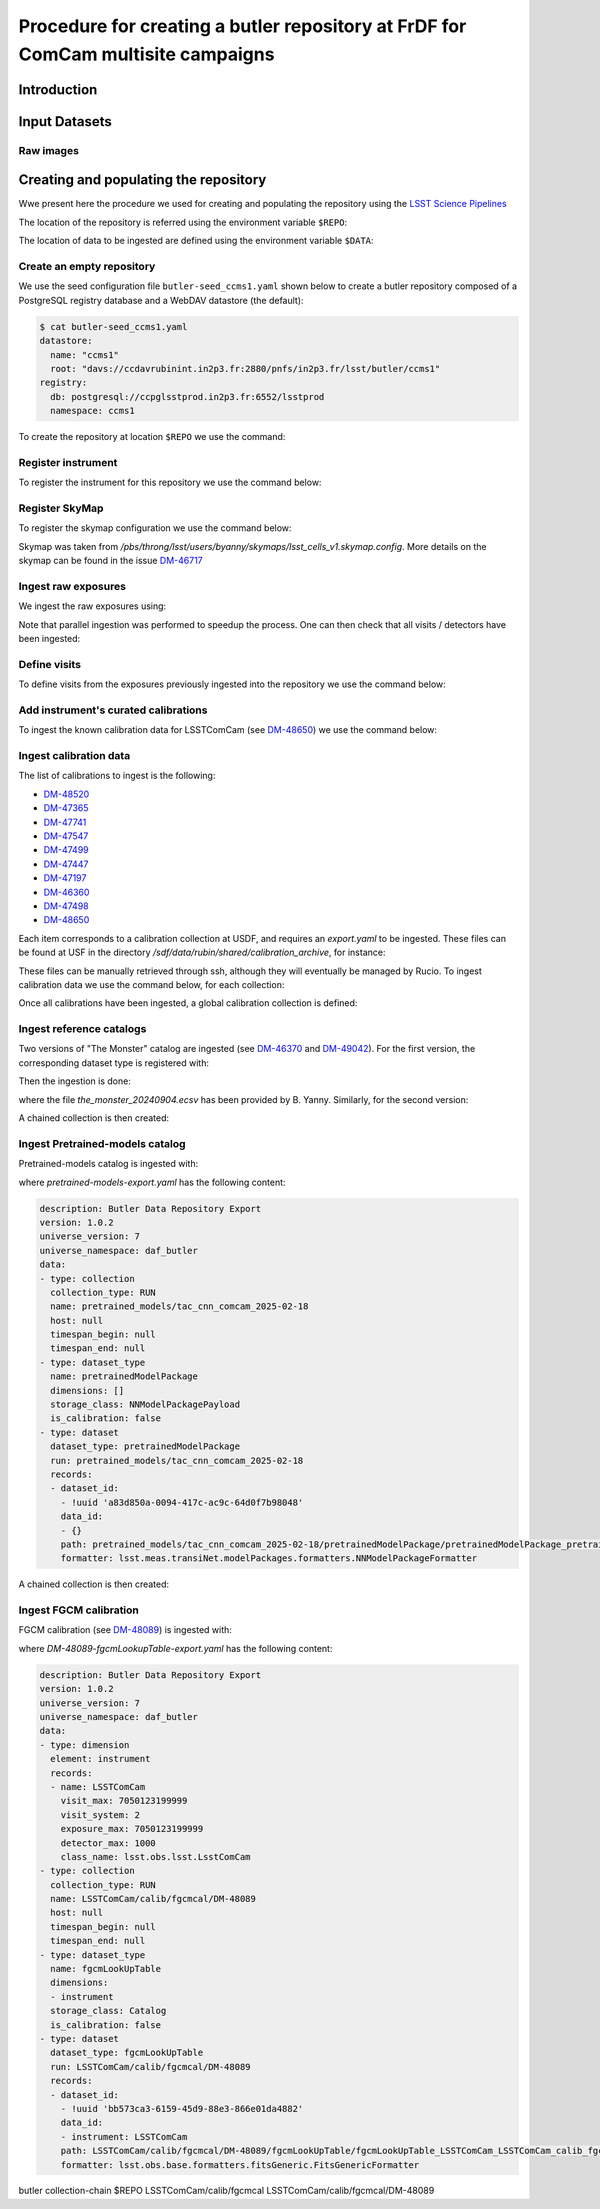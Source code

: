 #################################################################################
Procedure for creating a butler repository at FrDF for ComCam multisite campaigns
#################################################################################

.. abstract::

   In this note we document the required input datasets and the procedure we followed at the Rubin French Data Facility (FrDF) for creating and populating a butler repository for the needs of ComCam multisite campaigns. Based on `DM-48746 <https://rubinobs.atlassian.net/browse/DM-48746>`__

Introduction
============

Input Datasets
==============

Raw images
----------

Creating and populating the repository
======================================

Wwe present here the procedure we used for creating and populating the repository using the `LSST Science Pipelines <https://pipelines.lsst.io>`__ 

The location of the repository is referred using the environment variable ``$REPO``:

.. prompt:: bash

    export REPO='davs://ccdavrubinint.in2p3.fr:2880/pnfs/in2p3.fr/lsst/butler/ccms1'

The location of data to be ingested are defined using the  environment variable ``$DATA``:

.. prompt:: bash

    export DATA='davs://ccdavrubinint.in2p3.fr:2880/pnfs/in2p3.fr/lsst/instrument'

.. _create-empty-repository:

Create an empty repository
--------------------------

We use the seed configuration file ``butler-seed_ccms1.yaml`` shown below to create a butler repository composed of a PostgreSQL registry database and a WebDAV datastore (the default):

.. code-block:: bash

    $ cat butler-seed_ccms1.yaml
    datastore:
      name: "ccms1"
      root: "davs://ccdavrubinint.in2p3.fr:2880/pnfs/in2p3.fr/lsst/butler/ccms1"
    registry:
      db: postgresql://ccpglsstprod.in2p3.fr:6552/lsstprod
      namespace: ccms1

To create the repository at location ``$REPO`` we use the command:

.. prompt:: bash

    butler --long-log create --seed-config butler-seed_ccms1.yaml --override $REPO

.. _register-instrument:

Register instrument
-------------------

To register the instrument for this repository we use the command below:

.. prompt:: bash

    butler --long-log register-instrument $REPO lsst.obs.lsst.LsstComCam

.. _register-sky-map:

Register SkyMap
----------------

To register the skymap configuration we use the command below:

.. prompt:: bash

    butler --long-log register-skymap --config-file lsst_cells_v1.skymap.config $REPO

Skymap was taken from `/pbs/throng/lsst/users/byanny/skymaps/lsst_cells_v1.skymap.config`.
More details on the skymap can be found in the issue `DM-46717 <https://rubinobs.atlassian.net/browse/DM-46717>`__

.. _ingest-raw-exposures:

Ingest raw exposures
--------------------

We ingest the raw exposures using:

.. prompt:: bash

    butler ingest-raws --fail-fast --transfer direct $REPO $DATA/raw/LSSTComCam

Note that parallel ingestion was performed to speedup the process.
One can then check that all visits / detectors have been ingested:

.. prompt:: bash

    butler query-datasets $REPO raw --collections  LSSTComCam/raw/all --limit 200000 |wc -l
    148849

.. _define-visits:

Define visits
-------------

To define visits from the exposures previously ingested into the repository we use the command below:

.. prompt:: bash
    
    butler define-visits $REPO LSSTComCam --collections LSSTComCam/raw/all

.. _add-instrument-calibrations:

Add instrument's curated calibrations
-------------------------------------

To ingest the known calibration data for LSSTComCam (see `DM-48650 <https://rubinobs.atlassian.net/browse/DM-48650>`__) we use the command below:

.. prompt:: bash

    butler write-curated-calibrations $REPO lsst.obs.lsst.LsstComCam --label DM-48650

.. _import-calibration-data:

Ingest calibration data
-----------------------

The list of calibrations to ingest is the following:

* `DM-48520 <https://rubinobs.atlassian.net/browse/DM-48520>`__
* `DM-47365 <https://rubinobs.atlassian.net/browse/DM-47365>`__
* `DM-47741 <https://rubinobs.atlassian.net/browse/DM-47741>`__
* `DM-47547 <https://rubinobs.atlassian.net/browse/DM-47547>`__ 
* `DM-47499 <https://rubinobs.atlassian.net/browse/DM-47499>`__
* `DM-47447 <https://rubinobs.atlassian.net/browse/DM-47447>`__
* `DM-47197 <https://rubinobs.atlassian.net/browse/DM-47197>`__
* `DM-46360 <https://rubinobs.atlassian.net/browse/DM-46360>`__
* `DM-47498 <https://rubinobs.atlassian.net/browse/DM-47498>`__
* `DM-48650 <https://rubinobs.atlassian.net/browse/DM-48650>`__

Each item corresponds to a calibration collection at USDF, and requires an `export.yaml` to be ingested. These files can be found at USF in the directory `/sdf/data/rubin/shared/calibration_archive`, for instance:

.. prompt:: bash

    cd /sdf/data/rubin/shared/calibration_archive
    rg -l DM-48520 . | grep export.yaml |& head -1
    ./TAXICAB-23/LSSTComCam.calibs.20250213a/export.yaml

These files can be manually retrieved through ssh, although they will eventually be managed by Rucio.
To ingest calibration data we use the command below, for each collection:

.. prompt:: bash

    butler import $REPO $DATA/ancillary --export-file export.yaml  -t direct

Once all calibrations have been ingested, a global calibration collection is defined:

.. prompt:: bash

    butler collection-chain $REPO LSSTComCam/calib LSSTComCam/calib/DM-48955,LSSTComCam/calib/DM-48520,LSSTComCam/calib/DM-47365,LSSTComCam/calib/DM-47741,LSSTComCam/calib/DM-47547,LSSTComCam/calib/DM-47499,LSSTComCam/calib/DM-47447,LSSTComCam/calib/DM-47197,LSSTComCam/calib/DM-46360,LSSTComCam/calib/DM-47498,LSSTComCam/calib/DM-48650,LSSTComCam/calib/DM-48650/unbounded


.. _ingest-reference-catalog:

Ingest reference catalogs
-------------------------

Two versions of "The Monster" catalog are ingested (see `DM-46370 <https://rubinobs.atlassian.net/browse/DM-46370>`__ and `DM-49042 <https://rubinobs.atlassian.net/browse/DM-49042>`__).
For the first version, the corresponding dataset type is registered with:

.. prompt:: bash

    butler register-dataset-type $REPO the_monster_20240904 SimpleCatalog htm7

Then the ingestion is done:

.. prompt:: bash

    butler ingest-files $REPO the_monster_20240904 refcats/DM-46370/the_monster_20240904 --prefix $DATA/raw/refcats/the_monster_20240904/ -t direct the_monster_20240904.ecsv

where the file `the_monster_20240904.ecsv` has been provided by B. Yanny. Similarly, for the second version:

.. prompt:: bash

    butler register-dataset-type $REPO the_monster_20250219 SimpleCatalog htm7
    butler ingest-files $REPO the_monster_20250219 refcats/DM-49042/the_monster_20250219 --prefix $DATA/raw/refcats/the_monster_20250219/ -t direct the_monster_20250219.ecsv

A chained collection is then created:

.. prompt:: bash

    butler collection-chain $REPO refcats refcats/DM-46370/the_monster_20240904,refcats/DM-49042/the_monster_20250219

.. _ingest-pretrained-models:

Ingest Pretrained-models catalog
--------------------------------

Pretrained-models catalog is ingested with:

.. prompt:: bash

    butler import $REPO  --export-file pretrained-models-export.yaml -t direct $DATA/ancillary/

where `pretrained-models-export.yaml` has the following content:

.. code-block:: yaml

    description: Butler Data Repository Export
    version: 1.0.2
    universe_version: 7
    universe_namespace: daf_butler
    data:
    - type: collection
      collection_type: RUN
      name: pretrained_models/tac_cnn_comcam_2025-02-18
      host: null
      timespan_begin: null
      timespan_end: null
    - type: dataset_type
      name: pretrainedModelPackage
      dimensions: []
      storage_class: NNModelPackagePayload
      is_calibration: false
    - type: dataset
      dataset_type: pretrainedModelPackage
      run: pretrained_models/tac_cnn_comcam_2025-02-18
      records:
      - dataset_id:
        - !uuid 'a83d850a-0094-417c-ac9c-64d0f7b98048'
        data_id:
        - {}
        path: pretrained_models/tac_cnn_comcam_2025-02-18/pretrainedModelPackage/pretrainedModelPackage_pretrained_models_tac_cnn_comcam_2025-02-18.zip
        formatter: lsst.meas.transiNet.modelPackages.formatters.NNModelPackageFormatter
    
A chained collection is then created:

.. prompt:: bash	

    butler collection-chain $REPO pretrained_models pretrained_models/tac_cnn_comcam_2025-02-18

.. _ingest-fgcm:

Ingest FGCM calibration
-----------------------

FGCM calibration (see `DM-48089 <https://rubinobs.atlassian.net/browse/DM-48089>`__) is ingested with:

.. prompt:: bash

    butler import $REPO --export-file DM-48089-fgcmLookupTable-export.yaml -t direct $DATA/ancillary/

where `DM-48089-fgcmLookupTable-export.yaml` has the following content:

.. code-block:: yaml

    description: Butler Data Repository Export
    version: 1.0.2
    universe_version: 7
    universe_namespace: daf_butler
    data:
    - type: dimension
      element: instrument
      records:
      - name: LSSTComCam
        visit_max: 7050123199999
        visit_system: 2
        exposure_max: 7050123199999
        detector_max: 1000
        class_name: lsst.obs.lsst.LsstComCam
    - type: collection
      collection_type: RUN
      name: LSSTComCam/calib/fgcmcal/DM-48089
      host: null
      timespan_begin: null
      timespan_end: null
    - type: dataset_type
      name: fgcmLookUpTable
      dimensions:
      - instrument
      storage_class: Catalog
      is_calibration: false
    - type: dataset
      dataset_type: fgcmLookUpTable
      run: LSSTComCam/calib/fgcmcal/DM-48089
      records:
      - dataset_id:
        - !uuid 'bb573ca3-6159-45d9-88e3-866e01da4882'
        data_id:
        - instrument: LSSTComCam
        path: LSSTComCam/calib/fgcmcal/DM-48089/fgcmLookUpTable/fgcmLookUpTable_LSSTComCam_LSSTComCam_calib_fgcmcal_DM-48089.fits
        formatter: lsst.obs.base.formatters.fitsGeneric.FitsGenericFormatter



butler collection-chain $REPO LSSTComCam/calib/fgcmcal LSSTComCam/calib/fgcmcal/DM-48089  
